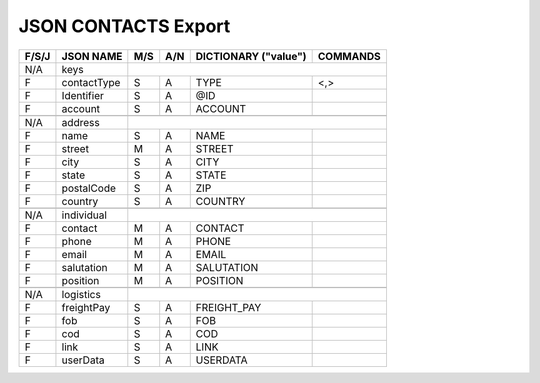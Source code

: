 .. _contacts-json:

JSON CONTACTS Export 
=============================

+-------+------------------+-----+-----+----------------------+----------------+
| F/S/J | JSON NAME        | M/S | A/N | DICTIONARY ("value") | COMMANDS       |
+=======+==================+=====+=====+======================+================+
|  N/A  | keys             |                                                   |
+-------+------------------+-----+-----+----------------------+----------------+
|   F   | contactType      | S   | A   | TYPE                 | <,>            |
+-------+------------------+-----+-----+----------------------+----------------+
|   F   | Identifier       | S   | A   | @ID                  |                |
+-------+------------------+-----+-----+----------------------+----------------+
|   F   | account          | S   | A   | ACCOUNT              |                |
+-------+------------------+-----+-----+----------------------+----------------+
+-------+------------------+-----+-----+----------------------+----------------+
| N/A   | address          |                                                   |
+-------+------------------+-----+-----+----------------------+----------------+
|   F   | name             | S   | A   | NAME                 |                |
+-------+------------------+-----+-----+----------------------+----------------+
|   F   | street           | M   | A   | STREET               |                |
+-------+------------------+-----+-----+----------------------+----------------+
|   F   | city             | S   | A   | CITY                 |                |
+-------+------------------+-----+-----+----------------------+----------------+
|   F   | state            | S   | A   | STATE                |                |
+-------+------------------+-----+-----+----------------------+----------------+
|   F   | postalCode       | S   | A   | ZIP                  |                |
+-------+------------------+-----+-----+----------------------+----------------+
|   F   | country          | S   | A   | COUNTRY              |                |
+-------+------------------+-----+-----+----------------------+----------------+
+-------+------------------+-----+-----+----------------------+----------------+
| N/A   | individual       |                                                   |
+-------+------------------+-----+-----+----------------------+----------------+
|   F   | contact          | M   | A   | CONTACT              |                |
+-------+------------------+-----+-----+----------------------+----------------+
|   F   | phone            | M   | A   | PHONE                |                |
+-------+------------------+-----+-----+----------------------+----------------+
|   F   | email            | M   | A   | EMAIL                |                |
+-------+------------------+-----+-----+----------------------+----------------+
|   F   | salutation       | M   | A   | SALUTATION           |                |
+-------+------------------+-----+-----+----------------------+----------------+
|   F   | position         | M   | A   | POSITION             |                |
+-------+------------------+-----+-----+----------------------+----------------+
+-------+------------------+-----+-----+----------------------+----------------+
| N/A   | logistics        |                                                   |
+-------+------------------+-----+-----+----------------------+----------------+
|   F   | freightPay       | S   | A   | FREIGHT_PAY          |                |
+-------+------------------+-----+-----+----------------------+----------------+
|   F   | fob              | S   | A   | FOB                  |                |
+-------+------------------+-----+-----+----------------------+----------------+
|   F   | cod              | S   | A   | COD                  |                |
+-------+------------------+-----+-----+----------------------+----------------+
|   F   | link             | S   | A   | LINK                 |                |
+-------+------------------+-----+-----+----------------------+----------------+
|   F   | userData         | S   | A   | USERDATA             |                |
+-------+------------------+-----+-----+----------------------+----------------+
 

